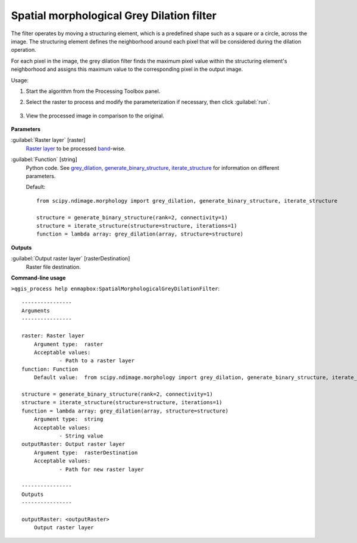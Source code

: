 .. _Spatial morphological Grey Dilation filter:

******************************************
Spatial morphological Grey Dilation filter
******************************************

The filter operates by moving a structuring element, which is a predefined shape such as a square or a circle, across the image. The structuring element defines the neighborhood around each pixel that will be considered during the dilation operation.

For each pixel in the image, the grey dilation filter finds the maximum pixel value within the structuring element's neighborhood and assigns this maximum value to the corresponding pixel in the output image.


Usage:

1. Start the algorithm from the Processing Toolbox panel.

2. Select the raster to process  and modify the parameterization if necessary, then click :guilabel:`run`.

    .. figure:: ./img/dilation_filter_interface.png
       :align: center

3. View the processed image in comparison to the original.

    .. figure:: ./img/dilation_filter_result.png
       :align: center



**Parameters**


:guilabel:`Raster layer` [raster]
    `Raster layer <https://enmap-box.readthedocs.io/en/latest/general/glossary.html#term-raster-layer>`_ to be processed `band <https://enmap-box.readthedocs.io/en/latest/general/glossary.html#term-band>`_-wise.


:guilabel:`Function` [string]
    Python code. See `grey_dilation <https://docs.scipy.org/doc/scipy/reference/generated/scipy.ndimage.grey_dilation.html>`_, `generate_binary_structure <https://docs.scipy.org/doc/scipy/reference/generated/scipy.ndimage.generate_binary_structure.html>`_, `iterate_structure <https://docs.scipy.org/doc/scipy/reference/generated/scipy.ndimage.iterate_structure.html>`_ for information on different parameters.

    Default::

        from scipy.ndimage.morphology import grey_dilation, generate_binary_structure, iterate_structure
        
        structure = generate_binary_structure(rank=2, connectivity=1)
        structure = iterate_structure(structure=structure, iterations=1)
        function = lambda array: grey_dilation(array, structure=structure)
**Outputs**


:guilabel:`Output raster layer` [rasterDestination]
    Raster file destination.

**Command-line usage**

``>qgis_process help enmapbox:SpatialMorphologicalGreyDilationFilter``::

    ----------------
    Arguments
    ----------------
    
    raster: Raster layer
    	Argument type:	raster
    	Acceptable values:
    		- Path to a raster layer
    function: Function
    	Default value:	from scipy.ndimage.morphology import grey_dilation, generate_binary_structure, iterate_structure
    
    structure = generate_binary_structure(rank=2, connectivity=1)
    structure = iterate_structure(structure=structure, iterations=1)
    function = lambda array: grey_dilation(array, structure=structure)
    	Argument type:	string
    	Acceptable values:
    		- String value
    outputRaster: Output raster layer
    	Argument type:	rasterDestination
    	Acceptable values:
    		- Path for new raster layer
    
    ----------------
    Outputs
    ----------------
    
    outputRaster: <outputRaster>
    	Output raster layer
    
    